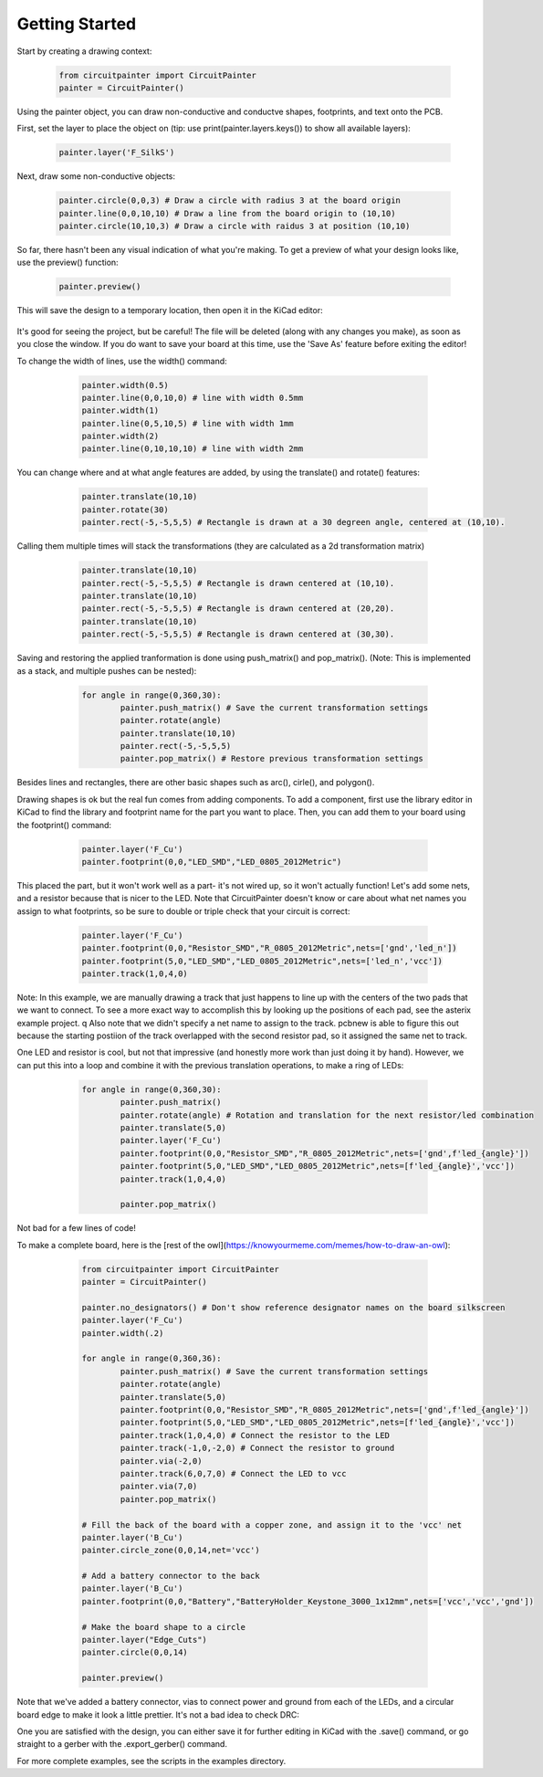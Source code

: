 Getting Started
===============

Start by creating a drawing context:

   .. code:: python

		from circuitpainter import CircuitPainter
		painter = CircuitPainter()

Using the painter object, you can draw non-conductive and conductve shapes,
footprints, and text onto the PCB.

First, set the layer to place the object on (tip: use
print(painter.layers.keys()) to show all available layers):

	.. code:: python

		painter.layer('F_SilkS')

Next, draw some non-conductive objects:

	.. code:: python

		painter.circle(0,0,3) # Draw a circle with radius 3 at the board origin
		painter.line(0,0,10,10) # Draw a line from the board origin to (10,10)
		painter.circle(10,10,3) # Draw a circle with raidus 3 at position (10,10)

So far, there hasn't been any visual indication of what you're making.
To get a preview of what your design looks like, use the preview()
function:

	.. code:: python
	
		painter.preview()

This will save the design to a temporary location, then open it in the
KiCad editor:

 .. image:: _static/images/example-two-lines.png
  :width: 400

It's good for seeing the project, but be careful! The file
will be deleted (along with any changes you make), as soon as you close
the window. If you do want to save your board at this time, use the 'Save As'
feature before exiting the editor!

To change the width of lines, use the width() command:

	.. code:: python

		painter.width(0.5)
		painter.line(0,0,10,0) # line with width 0.5mm
		painter.width(1)
		painter.line(0,5,10,5) # line with width 1mm
		painter.width(2)
		painter.line(0,10,10,10) # line with width 2mm

 .. image:: _static/images/example-line-widths.png
  :width: 400

You can change where and at what angle features are added, by using the
translate() and rotate() features:

	.. code:: python

		painter.translate(10,10)
		painter.rotate(30)
		painter.rect(-5,-5,5,5) # Rectangle is drawn at a 30 degreen angle, centered at (10,10).

 .. image:: _static/images/example-rotate-rect.png
  :width: 400

Calling them multiple times will stack the transformations (they are
calculated as a 2d transformation matrix)
	
	.. code:: python

		painter.translate(10,10)
		painter.rect(-5,-5,5,5) # Rectangle is drawn centered at (10,10).
		painter.translate(10,10)
		painter.rect(-5,-5,5,5) # Rectangle is drawn centered at (20,20).
		painter.translate(10,10)
		painter.rect(-5,-5,5,5) # Rectangle is drawn centered at (30,30).

 .. image:: _static/images/example-translate-rect.png
  :width: 400

Saving and restoring the applied tranformation is done using push_matrix()
and pop_matrix(). (Note: This is implemented as a stack, and multiple pushes can be nested):

	.. code:: python
	
		for angle in range(0,360,30):
			painter.push_matrix() # Save the current transformation settings
			painter.rotate(angle)
			painter.translate(10,10)
			painter.rect(-5,-5,5,5)
			painter.pop_matrix() # Restore previous transformation settings

 .. image:: _static/images/example-push-pop-rect.png
  :width: 400

Besides lines and rectangles, there are other basic shapes such as arc(), cirle(), and polygon().

Drawing shapes is ok but the real fun comes from adding components. To add a component,
first use the library editor in KiCad to find the library and footprint name for
the part you want to place. Then, you can add them to your board using the footprint()
command:

	.. code:: python
	
		painter.layer('F_Cu')
		painter.footprint(0,0,"LED_SMD","LED_0805_2012Metric")

 .. image:: _static/images/example-add-led.png
  :width: 400

This placed the part, but it won't work well as a part- it's not wired up, so it
won't actually function! Let's add some nets, and a resistor because that
is nicer to the LED. Note that CircuitPainter doesn't know or care about what net
names you assign to what footprints, so be sure to double or triple check that
your circuit is correct:

	.. code:: python
	
		painter.layer('F_Cu')
		painter.footprint(0,0,"Resistor_SMD","R_0805_2012Metric",nets=['gnd','led_n'])
		painter.footprint(5,0,"LED_SMD","LED_0805_2012Metric",nets=['led_n','vcc'])
		painter.track(1,0,4,0)

 .. image:: _static/images/example-connect-led.png
  :width: 400

Note: In this example, we are manually drawing a track that just happens to line up
with the centers of the two pads that we want to connect. To see a more exact way
to accomplish this by looking up the positions of each pad, see the asterix example
project.
q
Also note that we didn't specify a net name to assign to the track. pcbnew is able
to figure this out because the starting postiion of the track overlapped with the
second resistor pad, so it assigned the same net to track.	

One LED and resistor is cool, but not that impressive (and honestly more work than
just doing it by hand). However, we can put this into a loop and combine it with
the previous translation operations, to make a ring of LEDs:

	.. code:: python

		for angle in range(0,360,30):
			painter.push_matrix()
			painter.rotate(angle) # Rotation and translation for the next resistor/led combination
			painter.translate(5,0)
			painter.layer('F_Cu')
			painter.footprint(0,0,"Resistor_SMD","R_0805_2012Metric",nets=['gnd',f'led_{angle}'])
			painter.footprint(5,0,"LED_SMD","LED_0805_2012Metric",nets=[f'led_{angle}','vcc'])
			painter.track(1,0,4,0)

			painter.pop_matrix()
  
 .. image:: _static/images/example-led-ring.png
  :width: 400

Not bad for a few lines of code!

To make a complete board, here is the [rest of the owl](https://knowyourmeme.com/memes/how-to-draw-an-owl):

	.. code:: python
	
		from circuitpainter import CircuitPainter
		painter = CircuitPainter()
		
		painter.no_designators() # Don't show reference designator names on the board silkscreen
		painter.layer('F_Cu')
		painter.width(.2)
		
		for angle in range(0,360,36):
			painter.push_matrix() # Save the current transformation settings
			painter.rotate(angle)
			painter.translate(5,0)
			painter.footprint(0,0,"Resistor_SMD","R_0805_2012Metric",nets=['gnd',f'led_{angle}'])
			painter.footprint(5,0,"LED_SMD","LED_0805_2012Metric",nets=[f'led_{angle}','vcc'])
			painter.track(1,0,4,0) # Connect the resistor to the LED
			painter.track(-1,0,-2,0) # Connect the resistor to ground
			painter.via(-2,0)
			painter.track(6,0,7,0) # Connect the LED to vcc
			painter.via(7,0)
			painter.pop_matrix()
		
		# Fill the back of the board with a copper zone, and assign it to the 'vcc' net
		painter.layer('B_Cu')
		painter.circle_zone(0,0,14,net='vcc')
		
		# Add a battery connector to the back
		painter.layer('B_Cu')
		painter.footprint(0,0,"Battery","BatteryHolder_Keystone_3000_1x12mm",nets=['vcc','vcc','gnd'])

		# Make the board shape to a circle
		painter.layer("Edge_Cuts")
		painter.circle(0,0,14)
		
		painter.preview()

 .. image:: _static/images/example-rest-of-owl.png
  :width: 400

Note that we've added a battery connector, vias to connect power and ground from each of the LEDs,
and a circular board edge to make it look a little prettier. It's not a bad idea to check DRC:

.. image:: _static/images/example_led_ring_drc.png
  :width: 400

One you are satisfied with the design, you can either save it for further editing in KiCad
with the .save() command, or go straight to a gerber with the .export_gerber() command.

For more complete examples, see the scripts in the examples directory.

.. autosummary::
   :toctree: generated